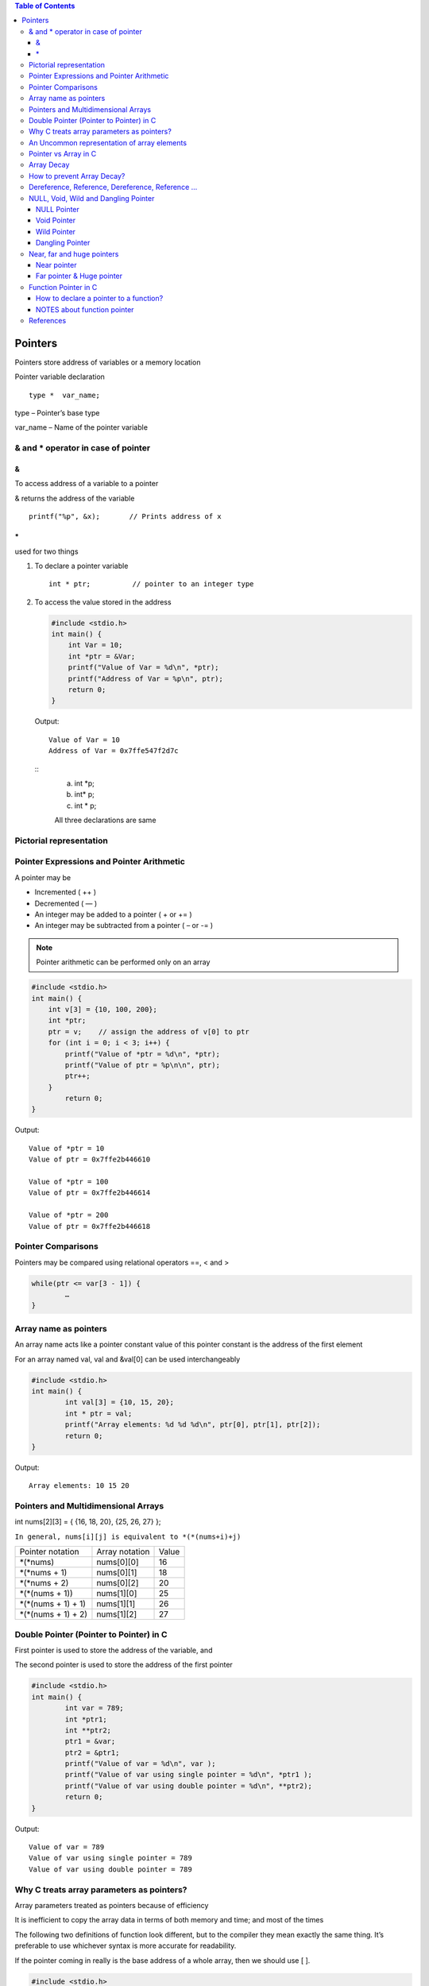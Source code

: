 
.. contents:: Table of Contents

Pointers
========

Pointers store address of variables or a memory location

Pointer variable declaration

::

	type *  var_name;

type – 	Pointer’s base type

var_name – Name of the pointer variable

& and * operator in case of pointer
-----------------------------------

&
^^

To access address of a variable to a pointer

& returns the address of the variable

::
	
	printf("%p", &x);	// Prints address of x

\*
^^^^^

used for two things

#. To declare a pointer variable
   
   ::
   
    int * ptr;		// pointer to an integer type


#. To access the value stored in the address
   
   .. code:: cpp
   
        #include <stdio.h>
        int main() {
            int Var = 10; 
            int *ptr = &Var;
            printf("Value of Var = %d\n", *ptr); 
            printf("Address of Var = %p\n", ptr);	
            return 0;
        }
        
   Output::
    
        Value of Var = 10
        Address of Var = 0x7ffe547f2d7c
   
   ::
    (a)	int	*p;
    (b)	int*	p;
    (c)	int  * 	p;
    
    All three declarations are same

 
Pictorial representation
------------------------

.. image:: ./.resources/07_pictorial_representation.png

 
Pointer Expressions and Pointer Arithmetic
------------------------------------------

A pointer may be

- Incremented ( ++ )
- Decremented ( — )
- An integer may be added to a pointer ( + or += )
- An integer may be subtracted from a pointer ( – or -= )

.. note:: Pointer arithmetic can be performed only on an array

.. code:: cpp

	#include <stdio.h>
	int main() { 
	    int v[3] = {10, 100, 200}; 
	    int *ptr; 
	    ptr = v;	// assign the address of v[0] to ptr
	    for (int i = 0; i < 3; i++) { 
		printf("Value of *ptr = %d\n", *ptr); 
		printf("Value of ptr = %p\n\n", ptr); 
		ptr++; 
	    }
		return 0;
	}
        
Output::

	Value of *ptr = 10
	Value of ptr = 0x7ffe2b446610

	Value of *ptr = 100
	Value of ptr = 0x7ffe2b446614

	Value of *ptr = 200
	Value of ptr = 0x7ffe2b446618

.. image:: ./.resources/07_pointer_arithmetic.png
 
Pointer Comparisons
-------------------

Pointers may be compared using relational operators ==, < and >

.. code:: cpp

	while(ptr <= var[3 - 1]) { 
		…
	}

Array name as pointers
----------------------

An array name acts like a pointer constant value of this pointer constant is the address of the first element

For an array named val, val and &val[0] can be used interchangeably

.. code:: cpp

	#include <stdio.h>
	int main() {
		int val[3] = {10, 15, 20};
		int * ptr = val;
		printf("Array elements: %d %d %d\n", ptr[0], ptr[1], ptr[2]);
		return 0;
	}

Output::

	Array elements: 10 15 20

Pointers and Multidimensional Arrays
------------------------------------

int nums[2][3]  =  { {16, 18, 20}, {25, 26, 27} };

``In general, nums[i][j] is equivalent to *(*(nums+i)+j)``


.. list-table::

	*	-	Pointer notation	
		-	Array notation		
		-	Value

	*	-	\*(\*nums)
		-	nums[0][0]		
		-	16
	
	*	-	\*(\*nums + 1)
		-	nums[0][1]		
		-	18

	*	-	\*(\*nums + 2)
		-	nums[0][2]
		-	20

	*	-	\*(\*(nums + 1))
		-	nums[1][0]
		-	25

	*	-	\*(\*(nums + 1) + 1)
		-	nums[1][1]
		-	26

	*	-	\*(\*(nums + 1) + 2)
		-	nums[1][2]
		-	27

Double Pointer (Pointer to Pointer) in C
-----------------------------------------

First pointer is used to store the address of the variable, and 

The second pointer is used to store the address of the first pointer

.. code:: cpp

	#include <stdio.h>
	int main() { 
		int var = 789; 
		int *ptr1;
		int **ptr2; 
		ptr1 = &var; 
		ptr2 = &ptr1; 
		printf("Value of var = %d\n", var ); 
		printf("Value of var using single pointer = %d\n", *ptr1 ); 
		printf("Value of var using double pointer = %d\n", **ptr2);    
		return 0; 
	}

Output::

	Value of var = 789
	Value of var using single pointer = 789
	Value of var using double pointer = 789

Why C treats array parameters as pointers?
------------------------------------------

Array parameters treated as pointers because of efficiency

It is inefficient to copy the array data in terms of both memory and time; and most of the times

The following two definitions of function look different, but to the compiler they mean exactly the same thing. It’s preferable to use whichever syntax is more accurate for readability.

If the pointer coming in really is the base address of a whole array, then we should use [ ].

.. code:: cpp

    #include <stdio.h>
    void fun1(int arr_param[]) {
        arr_param[0] = 11;
        arr_param[1] = 12;
        arr_param[2] = 13;
    }
    void fun2(int *arr_param) {
        arr_param[0] = 21;
        arr_param[1] = 22;
        arr_param[2] = 23;
    }
    int main() {
        int arr[] = {1, 2, 3};
        printf("Array elements: %d %d %d\n", arr[0], arr[1], arr[2]);
        fun1(arr);
        printf("After fun1(), Array elements: %d %d %d\n", arr[0], arr[1], arr[2]);
        fun2(arr);
        printf("After fun2(), Array elements: %d %d %d\n", arr[0], arr[1], arr[2]);
        return 0;
    }

Output::

	Array elements: 1 2 3
	After fun1(), Array elements: 11 12 13
	After fun2(), Array elements: 21 22 23

An Uncommon representation of array elements
---------------------------------------------
Because compiler converts the array operation in pointers before accessing the array elements

::

	arr[i] and i[arr] is same
	arr[i] = *(arr + i) and i[arr] = *(i + arr)

Pointer vs Array in C
---------------------

Most of the time, pointer and array accesses can be treated as acting the same, the major exceptions being:

#. **The sizeof() operator**
   - sizeof(array) returns the amount of memory used by all elements in array
     - sizeof(pointer) only returns the amount of memory used by the pointer variable itself

#. **The & operator**
   - &array is an alias for &array[0] and returns the address of the first element in array
   - &pointer returns the address of pointer

#. **A string literal initialization of a character array**
   - ``char array[] = “abc”`` sets the first four elements in array to ‘a’, ‘b’, ‘c’, and ‘\0’
   - ``char *pointer = “abc”`` sets pointer to the address of the “abc” string (which may be stored in read-only memory and thus unchangeable)

#. **Pointer variable can be assigned a value whereas array variable cannot**
   
   .. code:: cpp
    int a[10];
    int *p;
    p=a;		/* legal */
    a=p;		/* illegal */

#. **Arithmetic on pointer variable is allowed**

   .. code:: cpp

    p++;		/* legal */
    a++;		/* illegal */

Array Decay
-----------

The loss of type and dimensions of an array is known as decay of an array.

This generally occurs when we pass the array into function by value or pointer. 

What it does is, it sends first address to the array which is a pointer, hence the size of array is not the original one, but the one occupied by the pointer in the memory.

.. code:: cpp

	#include<iostream> 
	using namespace std;

	// Passing array by value 
	void aDecay(int *p) { 
	    // Printing size of pointer 
	    cout << "Modified size of array is by "
		    "passing by value: "; 
	    cout << sizeof(p) << endl; 
	}
	  
	// Passing array by pointer
	void pDecay(int (*p)[7]) { 
	    // Printing size of array 
	    cout << "Modified size of array by "
		    "passing by pointer: "; 
	    cout << sizeof(p) << endl; 
	} 
	  
	int main() { 
		int a[7] = {1, 2, 3, 4, 5, 6, 7,};
		
		// Printing original size of array 
		cout << "Actual size of array is: "; 
		cout << sizeof(a) <<endl;
		
		aDecay(a);
		pDecay(&a);
		
		return 0; 
	} 

Output::

	Actual size of array is: 28
	Modified size of array is by passing by value: 8
	Modified size of array by passing by pointer: 8

How to prevent Array Decay?
----------------------------

Pass size of array also as a parameter and not use sizeof() on array parameters

Send the array into functions by reference. This prevents conversion of array into a pointer, hence prevents the decay.

.. code:: cpp

    #include<iostream> 
	using namespace std;

	// by passing array by reference 
	void fun(int (&p)[7]) { 
		// Printing size of array 
		cout << "Modified size of array by "
				"passing by reference: "; 
		cout << sizeof(p) << endl; 
	} 
	  
	int main() { 
		int a[7] = {1, 2, 3, 4, 5, 6, 7,}; 
		
		// Printing original size of array 
		cout << "Actual size of array is: "; 
		cout << sizeof(a) <<endl;
		
		fun(a);	// Calling function by reference 
		
		return 0; 
	} 

Output::

	Actual size of array is: 28
	Modified size of array by passing by reference: 28

Dereference, Reference, Dereference, Reference …
-------------------------------------------------

.. code:: cpp

	#include<stdio.h> 
	int main() { 
		char *ptr = "Learning C++"; 
		printf("%c\n", *&*&*ptr); 
		return 0; 
	}

Output::

	L

.. code:: cpp

	#include<stdio.h> 
	int main() { 
		char *ptr = "Learning C++"; 
		printf("%s\n", *&*&ptr); 
		return 0; 
	}

Output::

	Learning C++

**Explanation**

\* and & operators cancel effect of each other when used one after another

\*ptr gives us g, &*ptr gives address of g, \*&\*ptr again g, &*&*ptr address of g, and finally \*&*&*ptr gives g

NULL, Void, Wild and Dangling Pointer
-------------------------------------

NULL Pointer
^^^^^^^^^^^^

A pointer which is pointing to nothing

In case, if we don’t have address to be assigned to a pointer, then we can simply use NULL.

.. code:: cpp

	#include <stdio.h> 
	int main() {
		int *ptr = NULL;
		printf("The value of ptr is %p", ptr); 
	    return 0; 
	} 

Output::

	The value of ptr is (nil)

**Common use cases for NULL**

- To initialize a pointer variable when that pointer variable isn’t assigned any valid memory address yet
- To check for a null pointer before accessing any pointer variable
- To pass a null pointer to a function argument when we don’t want to pass any valid memory address

**NULL vs Uninitialized Pointer**

An Uninitialized pointer stored an undefined value

A NULL pointer stores a defined value, but one that is defined by the environment to net is a valid address for any memory or object

**NULL vs Void Pointer**

NULL pointer is a value, while void pointer is a type

**NULL pointer**

C standards say about null pointer. From C11 standard clause 6.3.2.3,

“An integer constant expression with the value 0, or such an expression cast to type ``void *``, is called a null pointer constant. If a null pointer constant is converted to a pointer type, the resulting pointer, called a null pointer, is guaranteed to compare unequal to a pointer to any object or function.”

Since NULL is defined as ``((void *)0)``, we can think of NULL as a special pointer and its size would be equal to any pointer .

As per C11 standard “The void type comprises an empty set of values, it is an incomplete object type that cannot be completed”

Even C11 clause 6.5.3.4 mentions that “The sizeof operator shall not be applied to an expression that has function type or an incomplete type, to the parenthesized name of such a type, or to an expression that designates a bit-field member.” 

Basically, it means that void is an incomplete type whose size doesn’t make any sense in C programs but implementations (such as gcc) can choose sizeof(void) as 1 so that the flat memory pointed by void pointer can be viewed as untyped memory i.e. a sequence of bytes.

.. note::

    - Always initialize pointer variable as NULL
	- Always perform NULL check before accessing any pointer

.. code:: cpp

	#include <stdio.h>
	int main() {
		printf("%zu\n",sizeof(void));
		printf("%zu\n",sizeof(void *));
		printf("%c\n",NULL);
		//printf("%s\n",NULL);
		// This line causes SIGSEGV in C11 and C++
		
		printf("%f\n",NULL);
		return 0;
	}

Output::

	1
	8

	0.000000

Void Pointer
^^^^^^^^^^^^

- Pointer type void *
- A pointer that points to some data location in storage, which does not have any specific type
- Void refers to the type
- **The type of data that it points to can be any**
- If we assign address of char data type to void pointer it will became char pointer
- **Any pointer type is convertible to a void pointer hence it can point to any value**
- Void pointers **cannot be dereferenced**
- It can be dereferenced using typecasting the void pointer
- Pointer arithmetic is not possible on pointers of void due to lack of concrete value and thus size
- A void pointer is a pointer that has no associated data type with it
- A void pointer can hold address of any type and can be typcasted to any type

**Advantage**

- malloc() and calloc() return void* type and this allows these functions to be used to allocate memory of any data type
- Used to implement generic functions in C

.. code:: cpp

	int* ptr = malloc(sizeof(int) * 10);

C	- no error
C++	- Error invalid conversion from ‘void*’ to ‘int*’
C++	- Explicit typecast is necessary in C++

.. code:: cpp

	int* ptr = (int*) malloc( sizeof(int) * 10);

Correct in both C and C++

.. note::

    - Void pointers cannot be dereferenced
	- C standard does not allow pointer arithmetic with void pointers
		(in GNU C it is allowed by considering the size of void is 1)

.. code:: cpp

	#include <stdio.h>
	int main() {
		int a = 10;
		void * ptr = &a;
		//printf("%d\n", *ptr);       
		// error: 'void*' is not a pointer-to-object type
		
		printf("%d\n", *(int*)ptr);
		return 0;
	}

Output::

	10

.. code:: cpp

	#include <stdio.h>
	int main() {
		int a[2] = {1, 2};
		void * ptr = &a;
		ptr = ptr + sizeof(int);
		// warning: pointer of type 'void *' used in arithmetic [-Wpointer-arith]
		
		printf("%d", *(int*)ptr);
		return 0;
	}

Output::

	2

Wild Pointer
^^^^^^^^^^^^

A pointer which has not been initialized to anything (not even NULL)

Pointer may be initialized to a non-NULL garbage value that may not be a valid address

.. code:: cpp

	int * ptr;	// wild pointer
	int x = 10;
	p = &x;		// p is not a wild pointer

Dangling Pointer
^^^^^^^^^^^^^^^^^

A pointer pointing to a memory location that has been deleted (or freed)

3 different ways where Pointer acts as dangling pointer

#. **De-allocation of memory**
   .. code:: cpp
    
    int * ptr = (int*) malloc (sizeof(int));
    free(ptr);		// ptr becomes a dangling after free call
    ptr = NULL;		// no more dangling

#. **Function Call**
   // Pointer pointing to local variable becomes dangling

   .. list-table::

    *	-
			.. code:: cpp

				#include <stdio.h>
				int * fun() {
					int x = 5;
					return &x;
				}
				int main() {
					int * ptr = fun();
					fflush(stdin);
					printf("%d", ``*ptr``);
					return 0;
				}
            
            Runtime Errors

				Segmentation Fault (SIGSEGV)

				Compilation warning: function returns address of local variable [-Wreturn-local-addr]

		-
			.. code:: cpp

				#include <stdio.h>
				int * fun() {
					static int x = 5;
					return &x;
				}
				int main() {
					int * ptr = fun();
					fflush(stdin);
					printf("%d", ``*ptr``);
					return 0;
				}
                
            Output::
            
                5

#. **Variable goes out of scope**
   .. code:: cpp
    void main() {
        int * ptr;
		{
			int ch;
			ptr = &ch;
		}
	}

Near, far and huge pointers
----------------------------

Near pointer
^^^^^^^^^^^^

- Used to store 16 digit addresses
- We can only access 64kb of data at a time
- Generates code which is fast
- Only a limited amount of memory is needed

Far pointer & Huge pointer
^^^^^^^^^^^^^^^^^^^^^^^^^^

- Generates code which is usually slower
- To access a large amount of memory
- Because an additional page/bank register has to be calculated, configured, saved/restored
- 32 bit that can access memory outside current segment
- Compiler allocates a segment register to store segment address, then another register to store offset within current segment

In case of far pointers 

- a segment is fixed
- the segment part cannot be modified, but in huge it can be

**How to declare near and far pointers in C?**

It used to be a good question 30 years ago.

Right know you don't have to know anything about near and far pointers; but if you still use a 16-bit compiler, select 'Large Model' (or 'Huge Model'), and forget 'near' and 'far'.

Function Pointer in C
----------------------

We can have pointers to functions also

.. code:: cpp

	#include <stdio.h>
	void fun(int a) {
		printf("Value of a is %d\n", a); 
	} 
	  
	int main() {
		void (*fun_ptr)(int) = &fun;
		/* The above line is equivalent of following two 
		void (*fun_ptr)(int); 
		fun_ptr = &fun;  
		*/

		(*fun_ptr)(10);	// Invoking fun() using fun_ptr
		return 0; 
	} 

Output::

	Value of a is 10

How to declare a pointer to a function?
^^^^^^^^^^^^^^^^^^^^^^^^^^^^^^^^^^^^^^^^

.. code:: cpp

	int foo(int);			// function with one int argument
	int (*fun_ptr)(int);	// pointer to function

	int * fun_ptr(int);		// WRONG

	// not a function pointer because operator () will take priority

NOTES about function pointer
^^^^^^^^^^^^^^^^^^^^^^^^^^^^

#. A function pointer points to code, not data. Typically a function pointer stores the start of executable code
#. We do not allocate de-allocate memory using function pointers
#. A function’s name can also be used to get functions’ address

   .. code:: cpp

    void (*fun_ptr)(int) = &fun;    // or
    void (*fun_ptr)(int) = fun;     // & removed

#. Like normal pointers, we can have an array of function pointers
#. Function pointer can be used in place of switch case.

   .. code:: cpp

    void (*fun_ptr_arr[])(int, int) = {add, subtract, multiply};
    if (ch > 2) return 0;
    (*fun_ptr_arr[ch])(a, b);

#. Like normal data pointers, a function pointer can be passed as an argument and can also be returned from a function

   .. code:: cpp
    #include <stdio.h>
    void fun1() { printf("Fun1\n"); } 
    void fun2() { printf("Fun2\n"); }
    void wrapper(void (*fun)()) {
        fun();
    }
    int main() {
        wrapper(fun1);
        wrapper(fun2);
        return 0;
    }

Output::

    Fun1
    Fun2

#. Many object oriented features in C++ are implemented using function pointers in C.

References
----------

| Pointers and References | https://www.geeksforgeeks.org/c-plus-plus/
| Chapter 9 Compound Types: References and Pointers | https://learncpp.com/
| https://en.cppreference.com/w/cpp/language/pointer
| https://en.cppreference.com/w/cpp/language/reference
| https://en.cppreference.com/w/cpp/language/this



